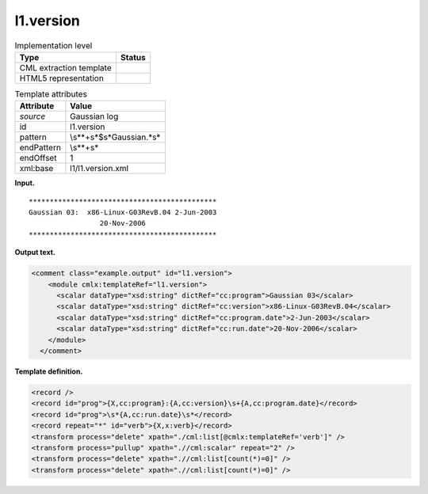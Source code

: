 .. _l1.version-d3e6164:

l1.version
==========

.. table:: Implementation level

   +-----------------------------------+-----------------------------------+
   | Type                              | Status                            |
   +===================================+===================================+
   | CML extraction template           | |image0|                          |
   +-----------------------------------+-----------------------------------+
   | HTML5 representation              | |image1|                          |
   +-----------------------------------+-----------------------------------+

.. table:: Template attributes

   +-----------------------------------+-----------------------------------+
   | Attribute                         | Value                             |
   +===================================+===================================+
   | *source*                          | Gaussian log                      |
   +-----------------------------------+-----------------------------------+
   | id                                | l1.version                        |
   +-----------------------------------+-----------------------------------+
   | pattern                           | \\s*\*+\s*$\s*Gaussian.*\s\*      |
   +-----------------------------------+-----------------------------------+
   | endPattern                        | \\s*\*+\s\*                       |
   +-----------------------------------+-----------------------------------+
   | endOffset                         | 1                                 |
   +-----------------------------------+-----------------------------------+
   | xml:base                          | l1/l1.version.xml                 |
   +-----------------------------------+-----------------------------------+

**Input.**

::

    *********************************************
    Gaussian 03:  x86-Linux-G03RevB.04 2-Jun-2003
                     20-Nov-2006 
    *********************************************
     

**Output text.**

.. code:: xml

   <comment class="example.output" id="l1.version">
       <module cmlx:templateRef="l1.version">
         <scalar dataType="xsd:string" dictRef="cc:program">Gaussian 03</scalar>
         <scalar dataType="xsd:string" dictRef="cc:version">x86-Linux-G03RevB.04</scalar>
         <scalar dataType="xsd:string" dictRef="cc:program.date">2-Jun-2003</scalar>
         <scalar dataType="xsd:string" dictRef="cc:run.date">20-Nov-2006</scalar>
       </module>
     </comment>

**Template definition.**

.. code:: xml

   <record />
   <record id="prog">{X,cc:program}:{A,cc:version}\s+{A,cc:program.date}</record>
   <record id="prog">\s*{A,cc:run.date}\s*</record>
   <record repeat="*" id="verb">{X,x:verb}</record>
   <transform process="delete" xpath="./cml:list[@cmlx:templateRef='verb']" />
   <transform process="pullup" xpath=".//cml:scalar" repeat="2" />
   <transform process="delete" xpath=".//cml:list[count(*)=0]" />
   <transform process="delete" xpath=".//cml:list[count(*)=0]" />

.. |image0| image:: ../../imgs/Total.png
.. |image1| image:: ../../imgs/None.png

